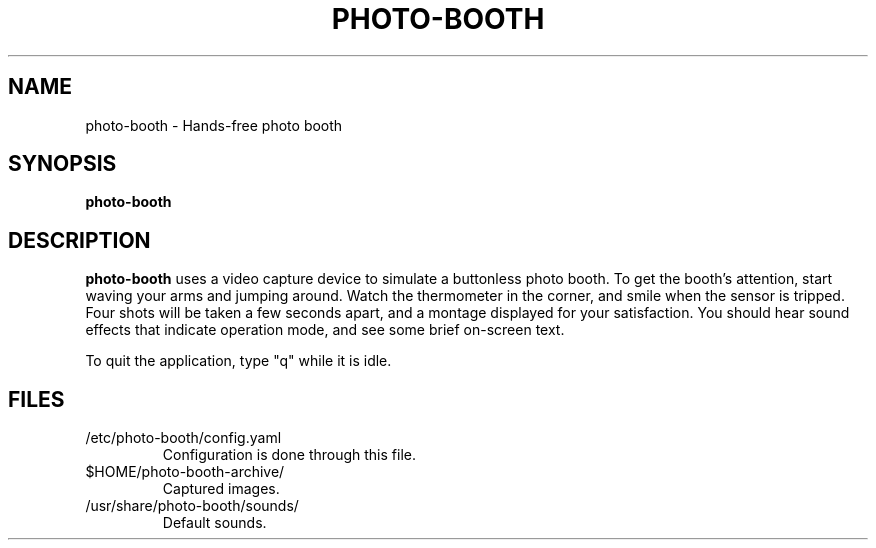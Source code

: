 .\"                                      Hey, EMACS: -*- nroff -*-
.\" (C) Copyright 2015 Adam Roses Wight <adamw@ludd.net>,
.\"
.\" First parameter, NAME, should be all caps
.\" Second parameter, SECTION, should be 1-8, maybe w/ subsection
.\" other parameters are allowed: see man(7), man(1)
.TH PHOTO-BOOTH "1" "May 23, 2015"
.\" Please adjust this date whenever revising the manpage.
.\"
.\" Some roff macros, for reference:
.\" .nh        disable hyphenation
.\" .hy        enable hyphenation
.\" .ad l      left justify
.\" .ad b      justify to both left and right margins
.\" .nf        disable filling
.\" .fi        enable filling
.\" .br        insert line break
.\" .sp <n>    insert n+1 empty lines
.\" for manpage-specific macros, see man(7)
.SH NAME
photo-booth \- Hands-free photo booth
.SH SYNOPSIS
.B photo-booth
.br
.SH DESCRIPTION

.B photo-booth
uses a video capture device to simulate a buttonless photo booth.  To
get the booth's attention, start waving your arms and jumping around.
Watch the thermometer in the corner, and smile when the sensor is
tripped.  Four shots will be taken a few seconds apart, and a montage
displayed for your satisfaction.  You should hear sound effects that
indicate operation mode, and see some brief on-screen text.

To quit the application, type "q" while it is idle.

.SH FILES
.TP
/etc/photo-booth/config.yaml
Configuration is done through this file.

.TP
$HOME/photo-booth-archive/
Captured images.

.TP
/usr/share/photo-booth/sounds/
Default sounds.

.PP
